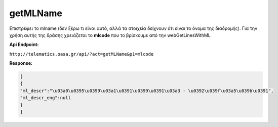 getMLName
=========

Επιστρέφει το mlname (δεν ξέρω τι είναι αυτό, αλλά τα στοιχεία δείχνουν ότι είναι το όνομα της διαδρομής).
Για την χρήση αυτής της δράσης χρειάζεται το **mlcode** που το βρίσκουμε από την webGetLinesWithML

**Api Endpoint:**

``http://telematics.oasa.gr/api/?act=getMLName&p1=mlcode``

**Response:**

.. code-block:: python

   [
   {
   "ml_descr":"\u03a0\u0395\u0399\u03a1\u0391\u0399\u0391\u03a3 - \u0392\u039f\u03a5\u039b\u0391",
   "ml_descr_eng":null
   }
   ]
